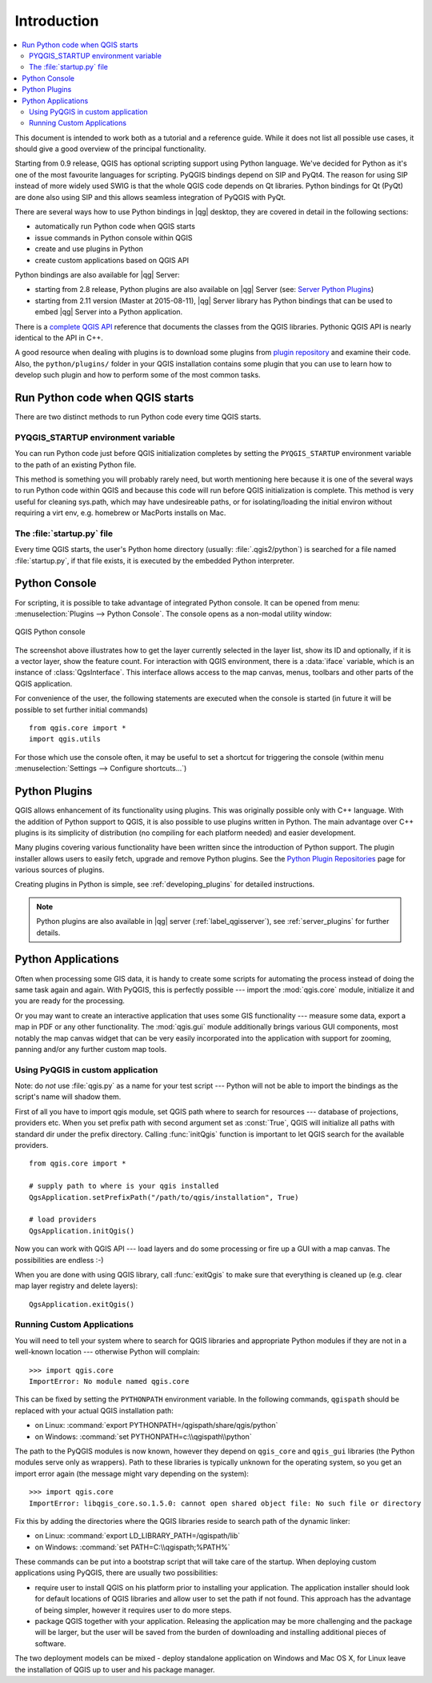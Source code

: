 .. _introduction:

************
Introduction
************

.. contents::
   :local:


This document is intended to work both as a tutorial and a reference guide.
While it does not list all possible use cases, it should give a good overview
of the principal functionality.

Starting from 0.9 release, QGIS has optional scripting support using Python
language. We've decided for Python as it's one of the most favourite
languages for scripting. PyQGIS bindings depend on SIP and PyQt4. The reason
for using SIP instead of more widely used SWIG is that the whole QGIS code
depends on Qt libraries. Python bindings for Qt (PyQt) are done also using
SIP and this allows seamless integration of PyQGIS with PyQt.

There are several ways how to use Python bindings in |qg| desktop, they are covered
in detail in the following sections:

* automatically run Python code when QGIS starts
* issue commands in Python console within QGIS
* create and use plugins in Python
* create custom applications based on QGIS API


Python bindings are also available for |qg| Server:

* starting from 2.8 release, Python plugins are also available on |qg| Server (see: `Server Python Plugins <server_plugins>`_)
* starting from 2.11 version (Master at 2015-08-11), |qg| Server library has Python bindings that can be used to embed |qg| Server into a Python application.


.. index:: API

There is a `complete QGIS API <http://qgis.org/api/>`_ reference that documents
the classes from the QGIS libraries. Pythonic QGIS API is nearly identical
to the API in C++.

A good resource when dealing with plugins is to download some plugins from
`plugin repository <http://plugins.qgis.org/>`_ and examine their code.
Also, the ``python/plugins/`` folder in your QGIS installation contains
some plugin that you can use to learn how to develop such plugin and how to
perform some of the most common tasks.

.. index::
  pair: Python; startup

Run Python code when QGIS starts
================================

There are two distinct methods to run Python code every time QGIS starts.

.. index::
  pair: environment; PYQGIS_STARTUP

PYQGIS_STARTUP environment variable
-----------------------------------

You can run Python code just before QGIS initialization completes by setting the
``PYQGIS_STARTUP`` environment variable  to the path of an existing Python file.

This method is something you will probably rarely need, but worth mentioning here
because it is one of the several ways to run Python code within QGIS and because
this code will run before QGIS initialization is complete. This method is
very useful for cleaning sys.path, which may have undesireable paths, or for
isolating/loading the initial environ without requiring a virt env, e.g.
homebrew or MacPorts installs on Mac.


.. index::
  pair: Python; startup.py

The :file:`startup.py` file
----------------------------

Every time QGIS starts, the user's Python home directory (usually:
:file:`.qgis2/python`) is searched for a file named :file:`startup.py`, if that file exists,
it is executed by the embedded Python interpreter.


.. index::
  pair: Python; console

Python Console
==============

For scripting, it is possible to take advantage of integrated Python console.
It can be opened from menu: :menuselection:`Plugins --> Python Console`.
The console opens as a non-modal utility window:

.. figure:: /static/pyqgis_developer_cookbook/console.png
   :align: center
   :width: 40em

   QGIS Python console

The screenshot above illustrates how to get the layer currently selected
in the layer list, show its ID and optionally, if it is a vector layer,
show the feature count. For interaction with QGIS environment, there is a
:data:`iface` variable, which is an instance of :class:`QgsInterface`.
This interface allows access to the map canvas, menus, toolbars and other
parts of the QGIS application.

For convenience of the user, the following statements are executed when
the console is started (in future it will be possible to set further initial
commands)

::

  from qgis.core import *
  import qgis.utils

For those which use the console often, it may be useful to set a shortcut
for triggering the console (within menu :menuselection:`Settings --> Configure
shortcuts...`)

.. index:: Python; plugins

Python Plugins
==============

QGIS allows enhancement of its functionality using plugins. This
was originally possible only with C++ language. With the addition of Python
support to QGIS, it is also possible to use plugins written in Python.
The main advantage over C++ plugins is its simplicity of distribution (no
compiling for each platform needed) and easier development.

Many plugins covering various functionality have been written since the
introduction of Python support. The plugin installer allows users to easily
fetch, upgrade and remove Python plugins. See the `Python Plugin Repositories
<http://www.qgis.org/wiki/Python_Plugin_Repositories>`_ page for various
sources of plugins.

Creating plugins in Python is simple, see :ref:`developing_plugins` for detailed
instructions.

.. note::

    Python plugins are also available in |qg| server (:ref:`label_qgisserver`),
    see :ref:`server_plugins` for further details.


.. index::
  pair: Python; custom applications

.. _pythonapplications:

Python Applications
===================

Often when processing some GIS data, it is handy to create some scripts for
automating the process instead of doing the same task again and again.
With PyQGIS, this is perfectly possible --- import the :mod:`qgis.core`
module, initialize it and you are ready for the processing.

Or you may want to create an interactive application that uses some GIS
functionality --- measure some data, export a map in PDF or any other
functionality. The :mod:`qgis.gui` module additionally brings various GUI
components, most notably the map canvas widget that can be very easily
incorporated into the application with support for zooming, panning and/or
any further custom map tools.


Using PyQGIS in custom application
----------------------------------

Note: do *not* use :file:`qgis.py` as a name for your test script --- Python
will not be able to import the bindings as the script's name will shadow them.

First of all you have to import qgis module, set QGIS path where to search
for resources --- database of projections, providers etc. When you set
prefix path with second argument set as :const:`True`, QGIS will initialize
all paths with standard dir under the prefix directory. Calling :func:`initQgis`
function is important to let QGIS search for the available providers.

::

  from qgis.core import *

  # supply path to where is your qgis installed
  QgsApplication.setPrefixPath("/path/to/qgis/installation", True)

  # load providers
  QgsApplication.initQgis()

Now you can work with QGIS API --- load layers and do some processing or fire
up a GUI with a map canvas. The possibilities are endless :-)

When you are done with using QGIS library, call :func:`exitQgis` to make
sure that everything is cleaned up (e.g. clear map layer registry and
delete layers)::

  QgsApplication.exitQgis()

.. index::
  pair: custom applications; running

Running Custom Applications
---------------------------

You will need to tell your system where to search for QGIS libraries and
appropriate Python modules if they are not in a well-known location ---
otherwise Python will complain::

  >>> import qgis.core
  ImportError: No module named qgis.core

This can be fixed by setting the ``PYTHONPATH`` environment variable. In
the following commands, ``qgispath`` should be replaced with your actual
QGIS installation path:

* on Linux: :command:`export PYTHONPATH=/qgispath/share/qgis/python`
* on Windows: :command:`set PYTHONPATH=c:\\qgispath\\python`

The path to the PyQGIS modules is now known, however they depend on ``qgis_core``
and ``qgis_gui`` libraries (the Python modules serve only as wrappers).
Path to these libraries is typically unknown for the operating system, so
you get an import error again (the message might vary depending on the system)::

  >>> import qgis.core
  ImportError: libqgis_core.so.1.5.0: cannot open shared object file: No such file or directory

Fix this by adding the directories where the QGIS libraries reside to search
path of the dynamic linker:

* on Linux: :command:`export LD_LIBRARY_PATH=/qgispath/lib`
* on Windows: :command:`set PATH=C:\\qgispath;%PATH%`

These commands can be put into a bootstrap script that will take care of
the startup. When deploying custom applications using PyQGIS, there are
usually two possibilities:

* require user to install QGIS on his platform prior to installing your
  application. The application installer should look for default locations
  of QGIS libraries and allow user to set the path if not found. This
  approach has the advantage of being simpler, however it requires user
  to do more steps.

* package QGIS together with your application. Releasing the application
  may be more challenging and the package will be larger, but the user will
  be saved from the burden of downloading and installing additional pieces
  of software.

The two deployment models can be mixed - deploy standalone application on
Windows and Mac OS X, for Linux leave the installation of QGIS up to user
and his package manager.

